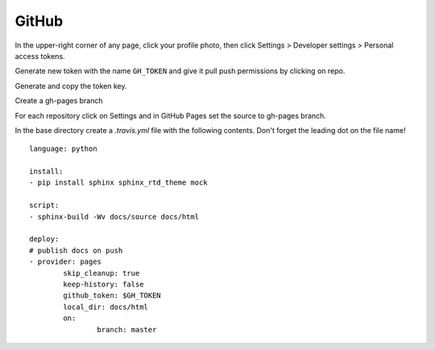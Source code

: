 ======
GitHub
======

In the upper-right corner of any page, click your profile photo, then click
Settings >  Developer settings > Personal access tokens.

Generate new token with the name ``GH_TOKEN`` and give it pull push permissions
by clicking on repo.

Generate and copy the token key.

Create a gh-pages branch

For each repository click on Settings and in GitHub Pages set the source to
gh-pages branch.

In the base directory create a `.travis.yml` file with the following contents.
Don't forget the leading dot on the file name!
::

	language: python

	install:
	- pip install sphinx sphinx_rtd_theme mock

	script:
	- sphinx-build -Wv docs/source docs/html

	deploy:
	# publish docs on push
	- provider: pages
		skip_cleanup: true
		keep-history: false
		github_token: $GH_TOKEN
		local_dir: docs/html
		on:
			branch: master

